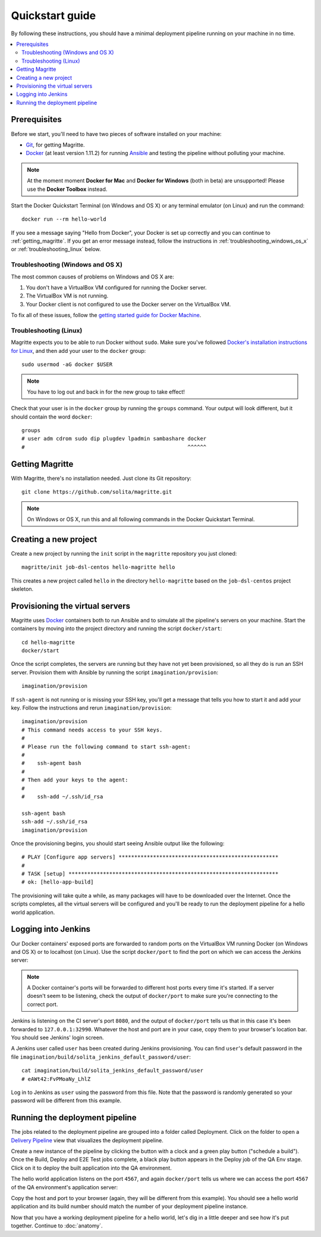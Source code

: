 ================
Quickstart guide
================

By following these instructions, you should have a minimal deployment pipeline
running on your machine in no time.

.. contents::
   :backlinks: none
   :local:

-------------
Prerequisites
-------------

Before we start, you'll need to have two pieces of software installed on your
machine:

- Git_, for getting Magritte.

- Docker_ (at least version 1.11.2) for running Ansible_ and testing the pipeline without polluting your
  machine.

.. note ::

    At the moment moment **Docker for Mac** and **Docker for Windows** (both in beta)
    are unsupported! Please use the **Docker Toolbox** instead.

.. highlight:: sh

Start the Docker Quickstart Terminal (on Windows and OS X) or any terminal
emulator (on Linux) and run the command::

    docker run --rm hello-world

If you see a message saying "Hello from Docker", your Docker is set up
correctly and you can continue to :ref:`getting_magritte`.  If you get an error
message instead, follow the instructions in :ref:`troubleshooting_windows_os_x`
or :ref:`troubleshooting_linux` below.

.. _troubleshooting_windows_os_x:

Troubleshooting (Windows and OS X)
==================================

The most common causes of problems on Windows and OS X are:

1. You don't have a VirtualBox VM configured for running the Docker server.

2. The VirtualBox VM is not running.

3. Your Docker client is not configured to use the Docker server on the
   VirtualBox VM.

To fix all of these issues, follow the `getting started guide for Docker
Machine`_.

.. _troubleshooting_linux:

Troubleshooting (Linux)
=======================

Magritte expects you to be able to run Docker without ``sudo``. Make sure
you've followed `Docker's installation instructions for Linux`_, and then add
your user to the ``docker`` group::

    sudo usermod -aG docker $USER

.. note ::

    You have to log out and back in for the new group to take effect!

Check that your user is in the ``docker`` group by running the ``groups``
command. Your output will look different, but it should contain the word
``docker``::

    groups
    # user adm cdrom sudo dip plugdev lpadmin sambashare docker
    #                                                    ^^^^^^

.. _getting_magritte:

----------------
Getting Magritte
----------------

.. highlight:: sh

With Magritte, there's no installation needed. Just clone its Git repository::

    git clone https://github.com/solita/magritte.git

.. note ::

    On Windows or OS X, run this and all following commands in the Docker Quickstart Terminal.

----------------------
Creating a new project
----------------------

Create a new project by running the ``init`` script in the ``magritte``
repository you just cloned::

    magritte/init job-dsl-centos hello-magritte hello

This creates a new project called ``hello`` in the directory ``hello-magritte``
based on the ``job-dsl-centos`` project skeleton.

--------------------------------
Provisioning the virtual servers
--------------------------------

Magritte uses Docker_ containers both to run Ansible and to simulate all the
pipeline's servers on your machine. Start the containers by moving into the
project directory and running the script ``docker/start``::

    cd hello-magritte
    docker/start

Once the script completes, the servers are running but they have not yet been
provisioned, so all they do is run an SSH server. Provision them with
Ansible by running the script ``imagination/provision``::

    imagination/provision

If ``ssh-agent`` is not running or is missing your SSH key, you'll get a
message that tells you how to start it and add your key. Follow the
instructions and rerun ``imagination/provision``::

    imagination/provision
    # This command needs access to your SSH keys.
    #
    # Please run the following command to start ssh-agent:
    #
    #    ssh-agent bash
    #
    # Then add your keys to the agent:
    #
    #    ssh-add ~/.ssh/id_rsa

    ssh-agent bash
    ssh-add ~/.ssh/id_rsa
    imagination/provision

Once the provisioning begins, you should start seeing Ansible output like the
following::

    # PLAY [Configure app servers] ***************************************************
    #
    # TASK [setup] *******************************************************************
    # ok: [hello-app-build]

The provisioning will take quite a while, as many packages will have to be
downloaded over the Internet. Once the scripts completes, all the virtual
servers will be configured and you'll be ready to run the deployment pipeline
for a hello world application.

--------------------
Logging into Jenkins
--------------------

Our Docker containers' exposed ports are forwarded to random ports on the
VirtualBox VM running Docker (on Windows and OS X) or to localhost (on Linux).
Use the script ``docker/port`` to find the port on which we can access the
Jenkins server:

.. code-block:: shell
   :emphasize-lines: 10

    docker/port
    # hello-ansible:22/tcp -> 127.0.0.1:32983
    # hello-app-build:22/tcp -> 127.0.0.1:32985
    # hello-app-build:4567/tcp -> 127.0.0.1:32984
    # hello-app-prod:4567/tcp -> 127.0.0.1:32986
    # hello-app-prod:22/tcp -> 127.0.0.1:32987
    # hello-app-qa:4567/tcp -> 127.0.0.1:32988
    # hello-app-qa:22/tcp -> 127.0.0.1:32989
    # hello-ci-build:22/tcp -> 127.0.0.1:32991
    # hello-ci-build:8080/tcp -> 127.0.0.1:32990

.. note ::

    A Docker container's ports will be forwarded to different host ports every
    time it's started. If a server doesn't seem to be listening, check the
    output of ``docker/port`` to make sure you're connecting to the correct
    port.

Jenkins is listening on the CI server's port ``8080``, and the output of
``docker/port`` tells us that in this case it's been forwarded to
``127.0.0.1:32990``. Whatever the host and port are in your case, copy them to
your browser's location bar. You should see Jenkins' login screen.

.. image:: /magritte/images/jenkins_login.png

A Jenkins user called ``user`` has been created during Jenkins provisioning.
You can find ``user``'s default password in the file
``imagination/build/solita_jenkins_default_password/user``::

    cat imagination/build/solita_jenkins_default_password/user
    # eAWt42:FvPMoaNy_LhlZ

Log in to Jenkins as ``user`` using the password from this file. Note that the
password is randomly generated so your password will be different from this
example.

-------------------------------
Running the deployment pipeline
-------------------------------

The jobs related to the deployment pipeline are grouped into a folder called
Deployment. Click on the folder to open a `Delivery Pipeline`_ view that
visualizes the deployment pipeline.

.. image:: /magritte/images/jenkins_deployment_folder.png

Create a new instance of the pipeline by clicking the button with a clock and a
green play button ("schedule a build"). Once the Build, Deploy and E2E Test
jobs complete, a black play button appears in the Deploy job of the QA Env
stage. Click on it to deploy the built application into the QA environment.

.. image:: /magritte/images/jenkins_deploy.png

The hello world application listens on the port ``4567``, and again
``docker/port`` tells us where we can access the port ``4567`` of the QA
environment's application server:

.. code-block:: shell
   :emphasize-lines: 7

    docker/port
    # hello-ansible:22/tcp -> 127.0.0.1:32983
    # hello-app-build:22/tcp -> 127.0.0.1:32985
    # hello-app-build:4567/tcp -> 127.0.0.1:32984
    # hello-app-prod:4567/tcp -> 127.0.0.1:32986
    # hello-app-prod:22/tcp -> 127.0.0.1:32987
    # hello-app-qa:4567/tcp -> 127.0.0.1:32988
    # hello-app-qa:22/tcp -> 127.0.0.1:32989
    # hello-ci-build:22/tcp -> 127.0.0.1:32991
    # hello-ci-build:8080/tcp -> 127.0.0.1:32990

Copy the host and port to your browser (again, they will be different from this
example). You should see a hello world application and its build number should
match the number of your deployment pipeline instance.

.. image:: /magritte/images/hello_world.png

Now that you have a working deployment pipeline for a hello world, let's dig in a little deeper and see how it's put together. Continue to :doc:`anatomy`.

.. _Git: https://www.git-scm.com/
.. _Docker: https://www.docker.com/
.. _Docker's installation instructions for Linux: https://docs.docker.com/engine/installation/#/on-linux
.. _getting started guide for Docker Machine: https://docs.docker.com/machine/get-started/
.. _Ansible: https://www.ansible.com/
.. _Delivery Pipeline: https://wiki.jenkins-ci.org/display/JENKINS/Delivery+Pipeline+Plugin
